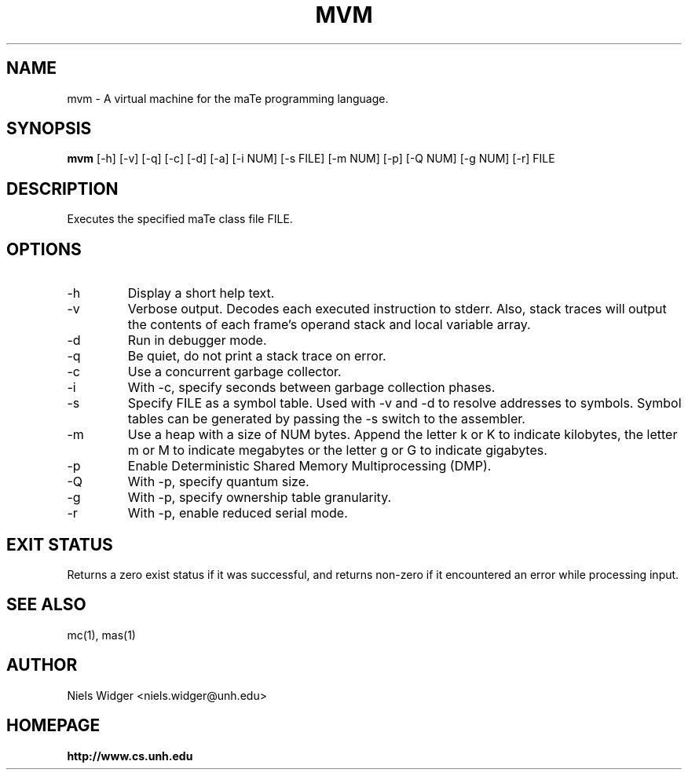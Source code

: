 .TH "MVM" 1
.SH NAME
mvm \- A virtual machine for the maTe programming language.
.SH SYNOPSIS
.B mvm
[\-h] [\-v] [\-q] [\-c] [\-d] [\-a] [\-i NUM] [\-s FILE] [\-m NUM] [\-p] [\-Q NUM] [\-g NUM] [\-r] FILE
.SH DESCRIPTION
Executes the specified maTe class file FILE.
.SH OPTIONS
.TP
\-h
Display a short help text.
.TP
\-v
Verbose output.  Decodes each executed instruction to stderr.  Also,
stack traces will output the contents of each frame's operand stack
and local variable array.
.TP
\-d
Run in debugger mode.
.TP
\-q
Be quiet, do not print a stack trace on error.
.TP
\-c
Use a concurrent garbage collector.
.TP
\-i
With -c, specify seconds between garbage collection phases.
.TP
\-s
Specify FILE as a symbol table.  Used with -v and -d to resolve
addresses to symbols.  Symbol tables can be generated by passing the
-s switch to the assembler.
.TP
\-m 
Use a heap with a size of NUM bytes.  Append the letter k or K to
indicate kilobytes, the letter m or M to indicate megabytes or the
letter g or G to indicate gigabytes.
.TP
\-p
Enable Deterministic Shared Memory Multiprocessing (DMP).
.TP
\-Q
With -p, specify quantum size.
.TP
\-g
With -p, specify ownership table granularity.
.TP
\-r
With -p, enable reduced serial mode.
.SH EXIT STATUS
Returns a zero exist status if it was successful, and returns non-zero
if it encountered an error while processing input.
.SH SEE ALSO
mc(1), mas(1)
.SH AUTHOR
.TP
Niels Widger <niels.widger@unh.edu>
.SH HOMEPAGE
.TP
.B http://www.cs.unh.edu
